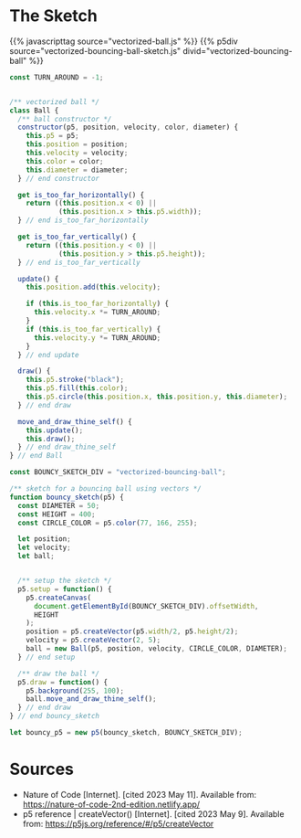 #+BEGIN_COMMENT
.. title: Vectorized Bouncing Ball
.. slug: vectorized-bouncing-ball
.. date: 2023-05-24 14:51:19 UTC-07:00
.. tags: nature of code,p5.js,vectors
.. category: Vectors
.. link: 
.. description: A bouncing ball using vectors.
.. type: text
.. status: 
.. updated: 
.. template: p5.tmpl
#+END_COMMENT

* The Sketch
{{% javascripttag source="vectorized-ball.js" %}}
{{% p5div source="vectorized-bouncing-ball-sketch.js" divid="vectorized-bouncing-ball" %}}

#+begin_src js :tangle ../files/posts/vectorized-bouncing-ball/vectorized-ball.js
const TURN_AROUND = -1;


/** vectorized ball */
class Ball {
  /** ball constructor */
  constructor(p5, position, velocity, color, diameter) {
    this.p5 = p5;
    this.position = position;
    this.velocity = velocity;
    this.color = color;
    this.diameter = diameter;
  } // end constructor

  get is_too_far_horizontally() {
    return ((this.position.x < 0) ||
            (this.position.x > this.p5.width));
  } // end is_too_far_horizontally

  get is_too_far_vertically() {
    return ((this.position.y < 0) ||
            (this.position.y > this.p5.height));
  } // end is_too_far_vertically

  update() {
    this.position.add(this.velocity);

    if (this.is_too_far_horizontally) {
      this.velocity.x *= TURN_AROUND;
    }
    if (this.is_too_far_vertically) {
      this.velocity.y *= TURN_AROUND;
    }    
  } // end update

  draw() {
    this.p5.stroke("black");
    this.p5.fill(this.color);
    this.p5.circle(this.position.x, this.position.y, this.diameter);
  } // end draw

  move_and_draw_thine_self() {
    this.update();
    this.draw();
  } // end draw_thine_self
} // end Ball
#+end_src

#+begin_src js :tangle ../files/posts/vectorized-bouncing-ball/vectorized-bouncing-ball-sketch.js
const BOUNCY_SKETCH_DIV = "vectorized-bouncing-ball";

/** sketch for a bouncing ball using vectors */
function bouncy_sketch(p5) {
  const DIAMETER = 50;
  const HEIGHT = 400;
  const CIRCLE_COLOR = p5.color(77, 166, 255);
  
  let position;
  let velocity;
  let ball;
 

  /** setup the sketch */
  p5.setup = function() {
    p5.createCanvas(
      document.getElementById(BOUNCY_SKETCH_DIV).offsetWidth,
      HEIGHT
    );
    position = p5.createVector(p5.width/2, p5.height/2);
    velocity = p5.createVector(2, 5);
    ball = new Ball(p5, position, velocity, CIRCLE_COLOR, DIAMETER);
  } // end setup

  /** draw the ball */
  p5.draw = function() {
    p5.background(255, 100);
    ball.move_and_draw_thine_self();
  } // end draw
} // end bouncy_sketch

let bouncy_p5 = new p5(bouncy_sketch, BOUNCY_SKETCH_DIV);
#+end_src
* Sources
- Nature of Code [Internet]. [cited 2023 May 11]. Available from: https://nature-of-code-2nd-edition.netlify.app/
- p5 reference | createVector() [Internet]. [cited 2023 May 9]. Available from: https://p5js.org/reference/#/p5/createVector
